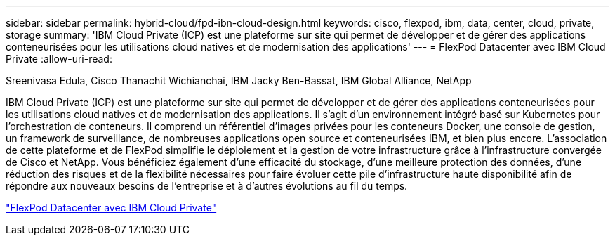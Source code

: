 ---
sidebar: sidebar 
permalink: hybrid-cloud/fpd-ibn-cloud-design.html 
keywords: cisco, flexpod, ibm, data, center, cloud, private, storage 
summary: 'IBM Cloud Private (ICP) est une plateforme sur site qui permet de développer et de gérer des applications conteneurisées pour les utilisations cloud natives et de modernisation des applications' 
---
= FlexPod Datacenter avec IBM Cloud Private
:allow-uri-read: 


Sreenivasa Edula, Cisco Thanachit Wichianchai, IBM Jacky Ben-Bassat, IBM Global Alliance, NetApp

IBM Cloud Private (ICP) est une plateforme sur site qui permet de développer et de gérer des applications conteneurisées pour les utilisations cloud natives et de modernisation des applications. Il s'agit d'un environnement intégré basé sur Kubernetes pour l'orchestration de conteneurs. Il comprend un référentiel d'images privées pour les conteneurs Docker, une console de gestion, un framework de surveillance, de nombreuses applications open source et conteneurisées IBM, et bien plus encore. L'association de cette plateforme et de FlexPod simplifie le déploiement et la gestion de votre infrastructure grâce à l'infrastructure convergée de Cisco et NetApp. Vous bénéficiez également d'une efficacité du stockage, d'une meilleure protection des données, d'une réduction des risques et de la flexibilité nécessaires pour faire évoluer cette pile d'infrastructure haute disponibilité afin de répondre aux nouveaux besoins de l'entreprise et à d'autres évolutions au fil du temps.

link:https://www.cisco.com/c/en/us/td/docs/unified_computing/ucs/UCS_CVDs/flexpod_icp_ucsm32.html["FlexPod Datacenter avec IBM Cloud Private"^]
